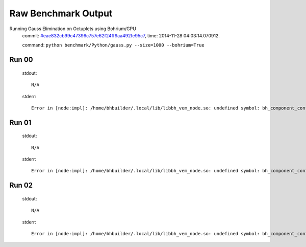 
Raw Benchmark Output
====================

Running Gauss Elimination on Octuplets using Bohrium/GPU
    commit: `#eae832cb99c47396c757e62f24ff9aa492fe95c7 <https://bitbucket.org/bohrium/bohrium/commits/eae832cb99c47396c757e62f24ff9aa492fe95c7>`_,
    time: 2014-11-28 04:03:14.070912.

    command: ``python benchmark/Python/gauss.py --size=1000 --bohrium=True``

Run 00
~~~~~~
    stdout::

        N/A

    stderr::

        Error in [node:impl]: /home/bhbuilder/.local/lib/libbh_vem_node.so: undefined symbol: bh_component_config_lookup_bool
        



Run 01
~~~~~~
    stdout::

        N/A

    stderr::

        Error in [node:impl]: /home/bhbuilder/.local/lib/libbh_vem_node.so: undefined symbol: bh_component_config_lookup_bool
        



Run 02
~~~~~~
    stdout::

        N/A

    stderr::

        Error in [node:impl]: /home/bhbuilder/.local/lib/libbh_vem_node.so: undefined symbol: bh_component_config_lookup_bool
        



